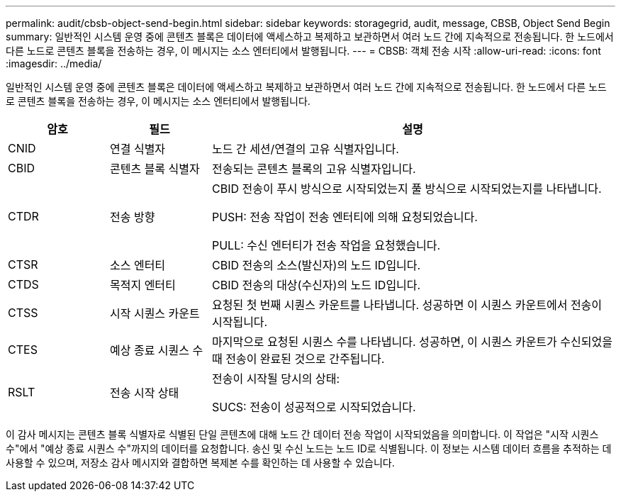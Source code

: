---
permalink: audit/cbsb-object-send-begin.html 
sidebar: sidebar 
keywords: storagegrid, audit, message, CBSB, Object Send Begin 
summary: 일반적인 시스템 운영 중에 콘텐츠 블록은 데이터에 액세스하고 복제하고 보관하면서 여러 노드 간에 지속적으로 전송됩니다.  한 노드에서 다른 노드로 콘텐츠 블록을 전송하는 경우, 이 메시지는 소스 엔터티에서 발행됩니다. 
---
= CBSB: 객체 전송 시작
:allow-uri-read: 
:icons: font
:imagesdir: ../media/


[role="lead"]
일반적인 시스템 운영 중에 콘텐츠 블록은 데이터에 액세스하고 복제하고 보관하면서 여러 노드 간에 지속적으로 전송됩니다.  한 노드에서 다른 노드로 콘텐츠 블록을 전송하는 경우, 이 메시지는 소스 엔터티에서 발행됩니다.

[cols="1a,1a,4a"]
|===
| 암호 | 필드 | 설명 


 a| 
CNID
 a| 
연결 식별자
 a| 
노드 간 세션/연결의 고유 식별자입니다.



 a| 
CBID
 a| 
콘텐츠 블록 식별자
 a| 
전송되는 콘텐츠 블록의 고유 식별자입니다.



 a| 
CTDR
 a| 
전송 방향
 a| 
CBID 전송이 푸시 방식으로 시작되었는지 풀 방식으로 시작되었는지를 나타냅니다.

PUSH: 전송 작업이 전송 엔터티에 의해 요청되었습니다.

PULL: 수신 엔터티가 전송 작업을 요청했습니다.



 a| 
CTSR
 a| 
소스 엔터티
 a| 
CBID 전송의 소스(발신자)의 노드 ID입니다.



 a| 
CTDS
 a| 
목적지 엔터티
 a| 
CBID 전송의 대상(수신자)의 노드 ID입니다.



 a| 
CTSS
 a| 
시작 시퀀스 카운트
 a| 
요청된 첫 번째 시퀀스 카운트를 나타냅니다.  성공하면 이 시퀀스 카운트에서 전송이 시작됩니다.



 a| 
CTES
 a| 
예상 종료 시퀀스 수
 a| 
마지막으로 요청된 시퀀스 수를 나타냅니다.  성공하면, 이 시퀀스 카운트가 수신되었을 때 전송이 완료된 것으로 간주됩니다.



 a| 
RSLT
 a| 
전송 시작 상태
 a| 
전송이 시작될 당시의 상태:

SUCS: 전송이 성공적으로 시작되었습니다.

|===
이 감사 메시지는 콘텐츠 블록 식별자로 식별된 단일 콘텐츠에 대해 노드 간 데이터 전송 작업이 시작되었음을 의미합니다.  이 작업은 "시작 시퀀스 수"에서 "예상 종료 시퀀스 수"까지의 데이터를 요청합니다.  송신 및 수신 노드는 노드 ID로 식별됩니다.  이 정보는 시스템 데이터 흐름을 추적하는 데 사용할 수 있으며, 저장소 감사 메시지와 결합하면 복제본 수를 확인하는 데 사용할 수 있습니다.
